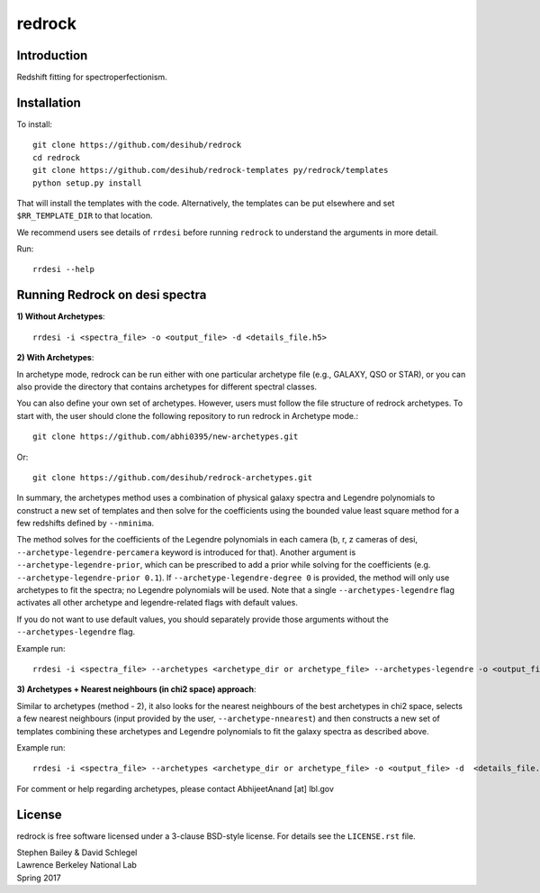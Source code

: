 =======
redrock
=======

|Actions Status| |Coveralls Status| |Documentation Status|

.. |Actions Status| image:: https://github.com/desihub/redrock/workflows/CI/badge.svg
    :target: https://github.com/desihub/redrock/actions
    :alt: GitHub Actions CI Status

.. |Coveralls Status| image:: https://coveralls.io/repos/desihub/redrock/badge.svg
    :target: https://coveralls.io/github/desihub/redrock
    :alt: Test Coverage Status

.. |Documentation Status| image:: https://readthedocs.org/projects/redrock/badge/?version=latest
    :target: https://redrock.readthedocs.io/en/latest/
    :alt: Documentation Status

Introduction
------------

Redshift fitting for spectroperfectionism.

Installation
------------

To install::

    git clone https://github.com/desihub/redrock
    cd redrock
    git clone https://github.com/desihub/redrock-templates py/redrock/templates
    python setup.py install

That will install the templates with the code.  Alternatively, the templates
can be put elsewhere and set ``$RR_TEMPLATE_DIR`` to that location.

We recommend users see details of ``rrdesi`` before running ``redrock`` to understand the arguments in more detail.

Run::
    
    rrdesi --help

Running Redrock on desi spectra
-------------------------------

**1) Without Archetypes**::

    rrdesi -i <spectra_file> -o <output_file> -d <details_file.h5> 

**2) With Archetypes**::
    
In archetype mode, redrock can be run either with one particular archetype file (e.g., GALAXY, QSO or STAR), or you can also provide the directory that contains archetypes for different spectral classes.

You can also define your own set of archetypes. However, users must follow the file structure of redrock archetypes. To start with, the user should clone the following repository to run redrock in Archetype mode.::

    git clone https://github.com/abhi0395/new-archetypes.git

Or::

    git clone https://github.com/desihub/redrock-archetypes.git

In summary, the archetypes method uses a combination of physical galaxy spectra and Legendre polynomials to construct a new set of templates and then solve for the coefficients using the bounded value least square method for a few redshifts defined by ``--nminima``. 

The method solves for the coefficients of the Legendre polynomials in each camera (b, r, z cameras of desi, ``--archetype-legendre-percamera`` keyword is introduced for that). Another argument is ``--archetype-legendre-prior``, which can be prescribed to add a prior while solving for the coefficients (e.g. ``--archetype-legendre-prior 0.1``). If ``--archetype-legendre-degree 0`` is provided, the method will only use archetypes to fit the spectra; no Legendre polynomials will be used. Note that a single ``--archetypes-legendre`` flag activates all other archetype and legendre-related flags with default values. 

If you do not want to use default values, you should separately provide those arguments without the ``--archetypes-legendre`` flag.

Example run::
    
    rrdesi -i <spectra_file> --archetypes <archetype_dir or archetype_file> --archetypes-legendre -o <output_file> -d <details_file.h5> 

**3) Archetypes + Nearest neighbours (in chi2 space) approach**::

Similar to archetypes (method - 2), it also looks for the nearest neighbours of the best archetypes in chi2 space, selects a few nearest neighbours (input provided by the user, ``--archetype-nnearest``) and then constructs a new set of templates combining these archetypes and Legendre polynomials to fit the galaxy spectra as described above. 

Example run::
        
    rrdesi -i <spectra_file> --archetypes <archetype_dir or archetype_file> -o <output_file> -d  <details_file.h5> --archetype-nnearest 2 --archetypes-legendre

For comment or help regarding archetypes, please contact AbhijeetAnand [at] lbl.gov


License
-------

redrock is free software licensed under a 3-clause BSD-style license. For details see
the ``LICENSE.rst`` file.

| Stephen Bailey & David Schlegel
| Lawrence Berkeley National Lab
| Spring 2017
